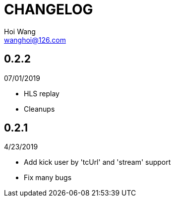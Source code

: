 = CHANGELOG
Hoi Wang <wanghoi@126.com>

== 0.2.2

07/01/2019

- HLS replay
- Cleanups

== 0.2.1

4/23/2019

- Add kick user by 'tcUrl' and 'stream' support
- Fix many bugs
